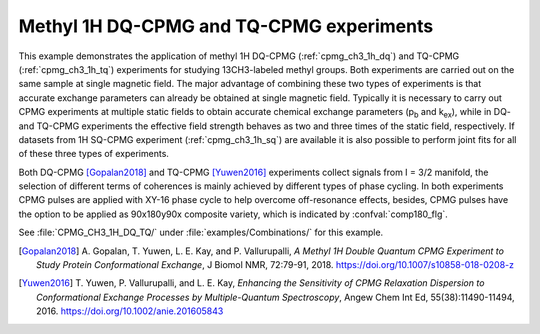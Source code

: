 .. _example_methyl_dq_tqcpmg:

=========================================
Methyl 1H DQ-CPMG and TQ-CPMG experiments
=========================================

This example demonstrates the application of methyl 1H DQ-CPMG
(:ref:`cpmg_ch3_1h_dq`) and TQ-CPMG (:ref:`cpmg_ch3_1h_tq`) experiments
for studying 13CH3-labeled methyl groups. Both experiments are
carried out on the same sample at single magnetic field.
The major advantage of combining these two types of experiments
is that accurate exchange parameters can already be obtained at single
magnetic field. Typically it is necessary to carry out CPMG experiments
at multiple static fields to obtain accurate chemical exchange
parameters (p\ :sub:`b` and k\ :sub:`ex`), while in DQ- and TQ-CPMG
experiments the effective field strength behaves as two and three
times of the static field, respectively. If datasets from 1H SQ-CPMG
experiment (:ref:`cpmg_ch3_1h_sq`) are available it is also
possible to perform joint fits for all of these three types
of experiments.

Both DQ-CPMG [Gopalan2018]_ and TQ-CPMG [Yuwen2016]_ experiments
collect signals from I = 3/2 manifold, the selection of different
terms of coherences is mainly achieved by different types of phase
cycling. In both experiments CPMG pulses are applied with XY-16 phase
cycle to help overcome off-resonance effects, besides, CPMG pulses
have the option to be applied as 90x180y90x composite variety, which is
indicated by :confval:`comp180_flg`.

See :file:`CPMG_CH3_1H_DQ_TQ/` under :file:`examples/Combinations/` for
this example.


.. [Gopalan2018] A. Gopalan, T. Yuwen, L. E. Kay, and P. Vallurupalli,
   *A Methyl 1H Double Quantum CPMG Experiment to Study Protein
   Conformational Exchange*, J Biomol NMR, 72:79-91, 2018.
   https://doi.org/10.1007/s10858-018-0208-z

.. [Yuwen2016] T. Yuwen, P. Vallurupalli, and L. E. Kay, *Enhancing the
   Sensitivity of CPMG Relaxation Dispersion to Conformational Exchange
   Processes by Multiple-Quantum Spectroscopy*, Angew Chem Int Ed,
   55(38):11490-11494, 2016.
   https://doi.org/10.1002/anie.201605843
